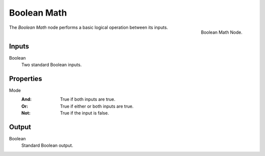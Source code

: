 .. index:: Geometry Nodes; Boolean Math
.. _bpy.types.FunctionNodeBooleanMath:

************
Boolean Math
************

.. figure:: /images/modeling_geometry-nodes_utilities_boolean-math_node.png
   :align: right

   Boolean Math Node.

The *Boolean Math* node performs a basic logical operation between its inputs.


Inputs
======

Boolean
   Two standard Boolean inputs.


Properties
==========

Mode
   :And: True if both inputs are true.
   :Or: True if either or both inputs are true.
   :Not: True if the input is false.


Output
======

Boolean
   Standard Boolean output.
